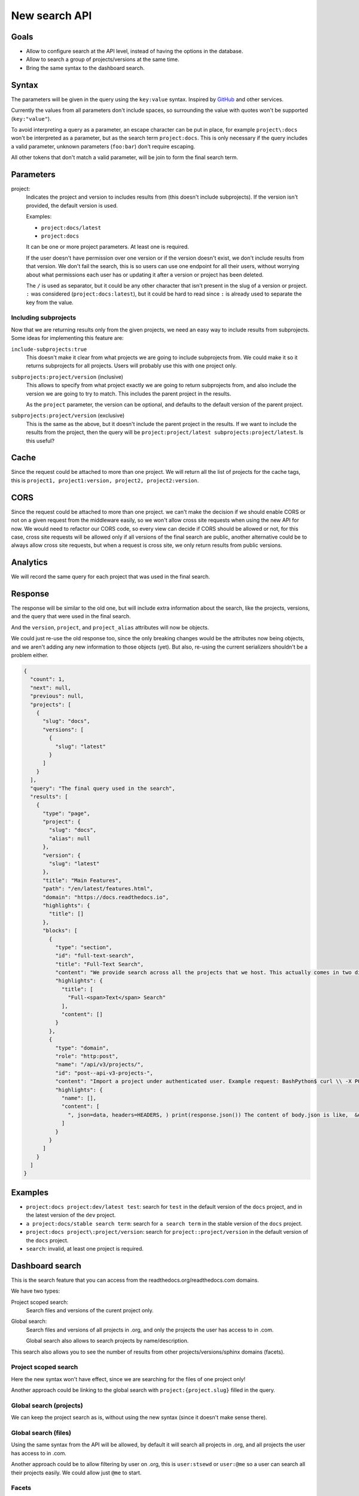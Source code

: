 New search API
==============

Goals
-----

- Allow to configure search at the API level,
  instead of having the options in the database.
- Allow to search a group of projects/versions at the same time.
- Bring the same syntax to the dashboard search.

Syntax
------

The parameters will be given in the query using the ``key:value`` syntax.
Inspired by `GitHub <https://docs.github.com/en/rest/search>`__ and other services.

Currently the values from all parameters don't include spaces,
so surrounding the value with quotes won't be supported (``key:"value"``).

To avoid interpreting a query as a parameter,
an escape character can be put in place,
for example ``project\:docs`` won't be interpreted as
a parameter, but as the search term ``project:docs``.
This is only necessary if the query includes a valid parameter,
unknown parameters (``foo:bar``) don't require escaping.

All other tokens that don't match a valid parameter,
will be join to form the final search term.

Parameters
----------

project:
 Indicates the project and version
 to includes results from (this doesn't include subprojects).
 If the version isn't provided,
 the default version is used.

 Examples:

 - ``project:docs/latest``
 - ``project:docs``

 It can be one or more project parameters.
 At least one is required.

 If the user doesn't have permission over one version or if the version doesn't exist,
 we don't include results from that version.
 We don't fail the search, this is so users can use one endpoint for all their users,
 without worrying about what permissions each user has or updating it after a version or project
 has been deleted.

 The ``/`` is used as separator,
 but it could be any other character that isn't present in the slug of a version or project.
 ``:`` was considered (``project:docs:latest``), but it could be hard to read
 since ``:`` is already used to separate the key from the value.

Including subprojects
~~~~~~~~~~~~~~~~~~~~~

Now that we are returning results only
from the given projects, we need an easy way to
include results from subprojects.
Some ideas for implementing this feature are:

``include-subprojects:true``
  This doesn't make it clear from what
  projects we are going to include subprojects from.
  We could make it so it returns subprojects for all projects.
  Users will probably use this with one project only.

``subprojects:project/version`` (inclusive)
  This allows to specify from what project exactly
  we are going to return subprojects from,
  and also include the version we are going to try to match.
  This includes the parent project in the results.

  As the ``project`` parameter, the version can be optional,
  and defaults to the default version of the parent project.

``subprojects:project/version`` (exclusive)
  This is the same as the above,
  but it doesn't include the parent project in the results.
  If we want to include the results from the project, then
  the query will be ``project:project/latest subprojects:project/latest``.
  Is this useful?

Cache
-----

Since the request could be attached to more than one project.
We will return all the list of projects for the cache tags,
this is ``project1, project1:version, project2, project2:version``.

CORS
----

Since the request could be attached to more than one project.
we can't make the decision if we should enable CORS or not on a given request from the middleware easily,
so we won't allow cross site requests when using the new API for now.
We would need to refactor our CORS code,
so every view can decide if CORS should be allowed or not,
for this case, cross site requests will be allowed only if all versions of the final search are public,
another alternative could be to always allow cross site requests,
but when a request is cross site, we only return results from public versions.

Analytics
---------

We will record the same query for each project that was used in the final search.

Response
--------

The response will be similar to the old one,
but will include extra information about the search,
like the projects, versions, and the query that were used in the final search.

And the ``version``, ``project``, and ``project_alias`` attributes will
now be objects.

We could just re-use the old response too,
since the only breaking changes would be the attributes now being objects,
and we aren't adding any new information to those objects (yet).
But also, re-using the current serializers shouldn't be a problem either.

.. code-block:: json

   {
     "count": 1,
     "next": null,
     "previous": null,
     "projects": [
       {
         "slug": "docs",
         "versions": [
           {
             "slug": "latest"
           }
         ]
       }
     ],
     "query": "The final query used in the search",
     "results": [
       {
         "type": "page",
         "project": {
           "slug": "docs",
           "alias": null
         },
         "version": {
           "slug": "latest"
         },
         "title": "Main Features",
         "path": "/en/latest/features.html",
         "domain": "https://docs.readthedocs.io",
         "highlights": {
           "title": []
         },
         "blocks": [
           {
             "type": "section",
             "id": "full-text-search",
             "title": "Full-Text Search",
             "content": "We provide search across all the projects that we host. This actually comes in two different search experiences: dashboard search on the Read the Docs dashboard and in-doc search on documentation sites, using your own theme and our search results. We offer a number of search features: Search across subprojects Search results land on the exact content you were looking for Search across projects you have access to (available on Read the Docs for Business) A full range of search operators including exact matching and excluding phrases. Learn more about Server Side Search.",
             "highlights": {
               "title": [
                 "Full-<span>Text</span> Search"
               ],
               "content": []
             }
           },
           {
             "type": "domain",
             "role": "http:post",
             "name": "/api/v3/projects/",
             "id": "post--api-v3-projects-",
             "content": "Import a project under authenticated user. Example request: BashPython$ curl \\ -X POST \\ -H \"Authorization: Token <token>\" https://readthedocs.org/api/v3/projects/ \\ -H \"Content-Type: application/json\" \\ -d @body.json import requests import json URL = 'https://readthedocs.org/api/v3/projects/' TOKEN = '<token>' HEADERS = {'Authorization': f'token {TOKEN}'} data = json.load(open('body.json', 'rb')) response = requests.post( URL, json=data, headers=HEADERS, ) print(response.json()) The content of body.json is like, { \"name\": \"Test Project\", \"repository\": { \"url\": \"https://github.com/readthedocs/template\", \"type\": \"git\" }, \"homepage\": \"http://template.readthedocs.io/\", \"programming_language\": \"py\", \"language\": \"es\" } Example response: See Project details Note Read the Docs for Business, also accepts",
             "highlights": {
               "name": [],
               "content": [
                 ", json=data, headers=HEADERS, ) print(response.json()) The content of body.json is like,  &quot;name&quot;: &quot;<span>Test</span>"
               ]
             }
           }
         ]
       }
     ]
   }

Examples
--------

- ``project:docs project:dev/latest test``: search for ``test`` in the default
  version of the ``docs`` project, and in the latest version of the ``dev`` project.
- ``a project:docs/stable search term``: search for ``a search term`` in the
  stable version of the ``docs`` project.

- ``project:docs project\:project/version``: search for ``project::project/version`` in the
  default version of the ``docs`` project.

- ``search``: invalid, at least one project is required.

Dashboard search
----------------

This is the search feature that you can access from
the readthedocs.org/readthedocs.com domains.

We have two types:

Project scoped search:
   Search files and versions of the curent project only.

Global search:
   Search files and versions of all projects in .org,
   and only the projects the user has access to in .com.

   Global search also allows to search projects by name/description.

This search also allows you to see the number of results
from other projects/versions/sphinx domains (facets).

Project scoped search
~~~~~~~~~~~~~~~~~~~~~

Here the new syntax won't have effect,
since we are searching for the files of one project only!

Another approach could be linking to the global search
with ``project:{project.slug}`` filled in the query.

Global search (projects)
~~~~~~~~~~~~~~~~~~~~~~~~

We can keep the project search as is,
without using the new syntax (since it doesn't make sense there).

Global search (files)
~~~~~~~~~~~~~~~~~~~~~

Using the same syntax from the API will be allowed,
by default it will search all projects in .org,
and all projects the user has access to in .com.

Another approach could be to allow
filtering by user on .org, this is ``user:stsewd`` or ``user:@me``
so a user can search all their projects easily.
We could allow just ``@me`` to start.

Facets
~~~~~~

We will support only the ``projects`` facet to start.

We can keep the facets, but they would be a little different,
since with the new syntax we need to specify a project in order to search for
a version, i.e, we can't search all ``latest`` versions of all projects.

By default we will use/show the ``project`` facet,
and after the user has filtered by a project,
we will use/show the ``version`` facet.

If the user searches more than one project,
things get complicated, should we keep showing the ``version`` facet?
If clicked, should we change the version on all the projects?

If that is too complicated to explain/implement,
we should be fine by just supporting the ``project``
facet for now.

Backwards compatibility
~~~~~~~~~~~~~~~~~~~~~~~

We should be able to keep the old URLs working in the global search,
but we could also just ignore the old syntax, or transform
the old syntax to the new one and redirect the user to it,
for example ``?q=test&project=docs&version=latest``
would be transformed to ``?q=test project:docs/latest``.

Future features
---------------

- Allow searching on several versions of the same project
  (the API response is prepared to support this).
- Allow searching on all versions of a project easily,
  with a syntax like ``project:docs/*`` or ``project:docs/@all``.
- Allow specify the type of search:

  - Multi match (query as is)
  - Simple query string (allows using the ES query syntax)
  - Fuzzy search (same as multi match, but with with fuzziness)

- Add the ``org`` filter,
  so users can search by all projects that belong
  to an organization.
  We would show results of the default versions of each project.
